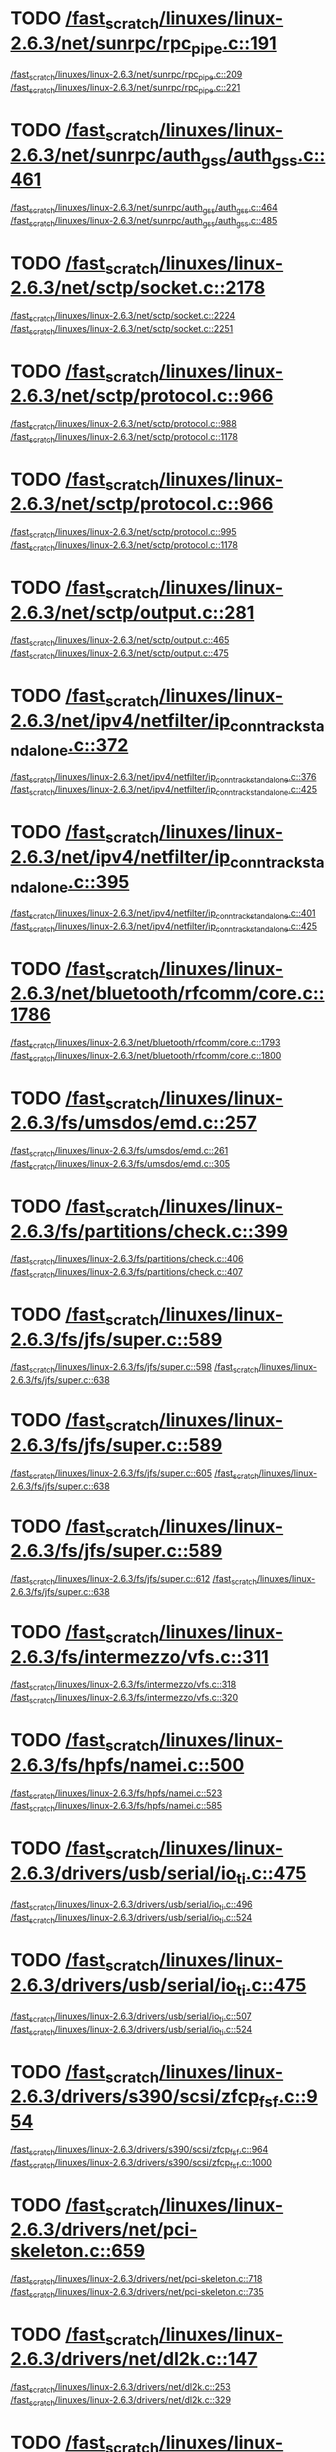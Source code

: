 * TODO [[view:/fast_scratch/linuxes/linux-2.6.3/net/sunrpc/rpc_pipe.c::face=ovl-face1::linb=191::colb=5::cole=8][/fast_scratch/linuxes/linux-2.6.3/net/sunrpc/rpc_pipe.c::191]]
[[view:/fast_scratch/linuxes/linux-2.6.3/net/sunrpc/rpc_pipe.c::face=ovl-face2::linb=209::colb=2::cole=4][/fast_scratch/linuxes/linux-2.6.3/net/sunrpc/rpc_pipe.c::209]]
[[view:/fast_scratch/linuxes/linux-2.6.3/net/sunrpc/rpc_pipe.c::face=ovl-face2::linb=221::colb=1::cole=7][/fast_scratch/linuxes/linux-2.6.3/net/sunrpc/rpc_pipe.c::221]]
* TODO [[view:/fast_scratch/linuxes/linux-2.6.3/net/sunrpc/auth_gss/auth_gss.c::face=ovl-face1::linb=461::colb=1::cole=3][/fast_scratch/linuxes/linux-2.6.3/net/sunrpc/auth_gss/auth_gss.c::461]]
[[view:/fast_scratch/linuxes/linux-2.6.3/net/sunrpc/auth_gss/auth_gss.c::face=ovl-face2::linb=464::colb=1::cole=3][/fast_scratch/linuxes/linux-2.6.3/net/sunrpc/auth_gss/auth_gss.c::464]]
[[view:/fast_scratch/linuxes/linux-2.6.3/net/sunrpc/auth_gss/auth_gss.c::face=ovl-face2::linb=485::colb=1::cole=7][/fast_scratch/linuxes/linux-2.6.3/net/sunrpc/auth_gss/auth_gss.c::485]]
* TODO [[view:/fast_scratch/linuxes/linux-2.6.3/net/sctp/socket.c::face=ovl-face1::linb=2178::colb=1::cole=3][/fast_scratch/linuxes/linux-2.6.3/net/sctp/socket.c::2178]]
[[view:/fast_scratch/linuxes/linux-2.6.3/net/sctp/socket.c::face=ovl-face2::linb=2224::colb=1::cole=3][/fast_scratch/linuxes/linux-2.6.3/net/sctp/socket.c::2224]]
[[view:/fast_scratch/linuxes/linux-2.6.3/net/sctp/socket.c::face=ovl-face2::linb=2251::colb=1::cole=7][/fast_scratch/linuxes/linux-2.6.3/net/sctp/socket.c::2251]]
* TODO [[view:/fast_scratch/linuxes/linux-2.6.3/net/sctp/protocol.c::face=ovl-face1::linb=966::colb=5::cole=11][/fast_scratch/linuxes/linux-2.6.3/net/sctp/protocol.c::966]]
[[view:/fast_scratch/linuxes/linux-2.6.3/net/sctp/protocol.c::face=ovl-face2::linb=988::colb=1::cole=3][/fast_scratch/linuxes/linux-2.6.3/net/sctp/protocol.c::988]]
[[view:/fast_scratch/linuxes/linux-2.6.3/net/sctp/protocol.c::face=ovl-face2::linb=1178::colb=1::cole=7][/fast_scratch/linuxes/linux-2.6.3/net/sctp/protocol.c::1178]]
* TODO [[view:/fast_scratch/linuxes/linux-2.6.3/net/sctp/protocol.c::face=ovl-face1::linb=966::colb=5::cole=11][/fast_scratch/linuxes/linux-2.6.3/net/sctp/protocol.c::966]]
[[view:/fast_scratch/linuxes/linux-2.6.3/net/sctp/protocol.c::face=ovl-face2::linb=995::colb=1::cole=3][/fast_scratch/linuxes/linux-2.6.3/net/sctp/protocol.c::995]]
[[view:/fast_scratch/linuxes/linux-2.6.3/net/sctp/protocol.c::face=ovl-face2::linb=1178::colb=1::cole=7][/fast_scratch/linuxes/linux-2.6.3/net/sctp/protocol.c::1178]]
* TODO [[view:/fast_scratch/linuxes/linux-2.6.3/net/sctp/output.c::face=ovl-face1::linb=281::colb=5::cole=8][/fast_scratch/linuxes/linux-2.6.3/net/sctp/output.c::281]]
[[view:/fast_scratch/linuxes/linux-2.6.3/net/sctp/output.c::face=ovl-face2::linb=465::colb=1::cole=3][/fast_scratch/linuxes/linux-2.6.3/net/sctp/output.c::465]]
[[view:/fast_scratch/linuxes/linux-2.6.3/net/sctp/output.c::face=ovl-face2::linb=475::colb=1::cole=7][/fast_scratch/linuxes/linux-2.6.3/net/sctp/output.c::475]]
* TODO [[view:/fast_scratch/linuxes/linux-2.6.3/net/ipv4/netfilter/ip_conntrack_standalone.c::face=ovl-face1::linb=372::colb=1::cole=3][/fast_scratch/linuxes/linux-2.6.3/net/ipv4/netfilter/ip_conntrack_standalone.c::372]]
[[view:/fast_scratch/linuxes/linux-2.6.3/net/ipv4/netfilter/ip_conntrack_standalone.c::face=ovl-face2::linb=376::colb=1::cole=3][/fast_scratch/linuxes/linux-2.6.3/net/ipv4/netfilter/ip_conntrack_standalone.c::376]]
[[view:/fast_scratch/linuxes/linux-2.6.3/net/ipv4/netfilter/ip_conntrack_standalone.c::face=ovl-face2::linb=425::colb=1::cole=7][/fast_scratch/linuxes/linux-2.6.3/net/ipv4/netfilter/ip_conntrack_standalone.c::425]]
* TODO [[view:/fast_scratch/linuxes/linux-2.6.3/net/ipv4/netfilter/ip_conntrack_standalone.c::face=ovl-face1::linb=395::colb=1::cole=3][/fast_scratch/linuxes/linux-2.6.3/net/ipv4/netfilter/ip_conntrack_standalone.c::395]]
[[view:/fast_scratch/linuxes/linux-2.6.3/net/ipv4/netfilter/ip_conntrack_standalone.c::face=ovl-face2::linb=401::colb=1::cole=3][/fast_scratch/linuxes/linux-2.6.3/net/ipv4/netfilter/ip_conntrack_standalone.c::401]]
[[view:/fast_scratch/linuxes/linux-2.6.3/net/ipv4/netfilter/ip_conntrack_standalone.c::face=ovl-face2::linb=425::colb=1::cole=7][/fast_scratch/linuxes/linux-2.6.3/net/ipv4/netfilter/ip_conntrack_standalone.c::425]]
* TODO [[view:/fast_scratch/linuxes/linux-2.6.3/net/bluetooth/rfcomm/core.c::face=ovl-face1::linb=1786::colb=1::cole=3][/fast_scratch/linuxes/linux-2.6.3/net/bluetooth/rfcomm/core.c::1786]]
[[view:/fast_scratch/linuxes/linux-2.6.3/net/bluetooth/rfcomm/core.c::face=ovl-face2::linb=1793::colb=1::cole=3][/fast_scratch/linuxes/linux-2.6.3/net/bluetooth/rfcomm/core.c::1793]]
[[view:/fast_scratch/linuxes/linux-2.6.3/net/bluetooth/rfcomm/core.c::face=ovl-face2::linb=1800::colb=1::cole=7][/fast_scratch/linuxes/linux-2.6.3/net/bluetooth/rfcomm/core.c::1800]]
* TODO [[view:/fast_scratch/linuxes/linux-2.6.3/fs/umsdos/emd.c::face=ovl-face1::linb=257::colb=2::cole=4][/fast_scratch/linuxes/linux-2.6.3/fs/umsdos/emd.c::257]]
[[view:/fast_scratch/linuxes/linux-2.6.3/fs/umsdos/emd.c::face=ovl-face2::linb=261::colb=2::cole=4][/fast_scratch/linuxes/linux-2.6.3/fs/umsdos/emd.c::261]]
[[view:/fast_scratch/linuxes/linux-2.6.3/fs/umsdos/emd.c::face=ovl-face2::linb=305::colb=1::cole=7][/fast_scratch/linuxes/linux-2.6.3/fs/umsdos/emd.c::305]]
* TODO [[view:/fast_scratch/linuxes/linux-2.6.3/fs/partitions/check.c::face=ovl-face1::linb=399::colb=1::cole=3][/fast_scratch/linuxes/linux-2.6.3/fs/partitions/check.c::399]]
[[view:/fast_scratch/linuxes/linux-2.6.3/fs/partitions/check.c::face=ovl-face2::linb=406::colb=1::cole=3][/fast_scratch/linuxes/linux-2.6.3/fs/partitions/check.c::406]]
[[view:/fast_scratch/linuxes/linux-2.6.3/fs/partitions/check.c::face=ovl-face2::linb=407::colb=2::cole=8][/fast_scratch/linuxes/linux-2.6.3/fs/partitions/check.c::407]]
* TODO [[view:/fast_scratch/linuxes/linux-2.6.3/fs/jfs/super.c::face=ovl-face1::linb=589::colb=1::cole=3][/fast_scratch/linuxes/linux-2.6.3/fs/jfs/super.c::589]]
[[view:/fast_scratch/linuxes/linux-2.6.3/fs/jfs/super.c::face=ovl-face2::linb=598::colb=1::cole=3][/fast_scratch/linuxes/linux-2.6.3/fs/jfs/super.c::598]]
[[view:/fast_scratch/linuxes/linux-2.6.3/fs/jfs/super.c::face=ovl-face2::linb=638::colb=1::cole=7][/fast_scratch/linuxes/linux-2.6.3/fs/jfs/super.c::638]]
* TODO [[view:/fast_scratch/linuxes/linux-2.6.3/fs/jfs/super.c::face=ovl-face1::linb=589::colb=1::cole=3][/fast_scratch/linuxes/linux-2.6.3/fs/jfs/super.c::589]]
[[view:/fast_scratch/linuxes/linux-2.6.3/fs/jfs/super.c::face=ovl-face2::linb=605::colb=1::cole=3][/fast_scratch/linuxes/linux-2.6.3/fs/jfs/super.c::605]]
[[view:/fast_scratch/linuxes/linux-2.6.3/fs/jfs/super.c::face=ovl-face2::linb=638::colb=1::cole=7][/fast_scratch/linuxes/linux-2.6.3/fs/jfs/super.c::638]]
* TODO [[view:/fast_scratch/linuxes/linux-2.6.3/fs/jfs/super.c::face=ovl-face1::linb=589::colb=1::cole=3][/fast_scratch/linuxes/linux-2.6.3/fs/jfs/super.c::589]]
[[view:/fast_scratch/linuxes/linux-2.6.3/fs/jfs/super.c::face=ovl-face2::linb=612::colb=1::cole=3][/fast_scratch/linuxes/linux-2.6.3/fs/jfs/super.c::612]]
[[view:/fast_scratch/linuxes/linux-2.6.3/fs/jfs/super.c::face=ovl-face2::linb=638::colb=1::cole=7][/fast_scratch/linuxes/linux-2.6.3/fs/jfs/super.c::638]]
* TODO [[view:/fast_scratch/linuxes/linux-2.6.3/fs/intermezzo/vfs.c::face=ovl-face1::linb=311::colb=8::cole=10][/fast_scratch/linuxes/linux-2.6.3/fs/intermezzo/vfs.c::311]]
[[view:/fast_scratch/linuxes/linux-2.6.3/fs/intermezzo/vfs.c::face=ovl-face2::linb=318::colb=8::cole=10][/fast_scratch/linuxes/linux-2.6.3/fs/intermezzo/vfs.c::318]]
[[view:/fast_scratch/linuxes/linux-2.6.3/fs/intermezzo/vfs.c::face=ovl-face2::linb=320::colb=16::cole=22][/fast_scratch/linuxes/linux-2.6.3/fs/intermezzo/vfs.c::320]]
* TODO [[view:/fast_scratch/linuxes/linux-2.6.3/fs/hpfs/namei.c::face=ovl-face1::linb=500::colb=1::cole=4][/fast_scratch/linuxes/linux-2.6.3/fs/hpfs/namei.c::500]]
[[view:/fast_scratch/linuxes/linux-2.6.3/fs/hpfs/namei.c::face=ovl-face2::linb=523::colb=3::cole=5][/fast_scratch/linuxes/linux-2.6.3/fs/hpfs/namei.c::523]]
[[view:/fast_scratch/linuxes/linux-2.6.3/fs/hpfs/namei.c::face=ovl-face2::linb=585::colb=1::cole=7][/fast_scratch/linuxes/linux-2.6.3/fs/hpfs/namei.c::585]]
* TODO [[view:/fast_scratch/linuxes/linux-2.6.3/drivers/usb/serial/io_ti.c::face=ovl-face1::linb=475::colb=5::cole=15][/fast_scratch/linuxes/linux-2.6.3/drivers/usb/serial/io_ti.c::475]]
[[view:/fast_scratch/linuxes/linux-2.6.3/drivers/usb/serial/io_ti.c::face=ovl-face2::linb=496::colb=1::cole=3][/fast_scratch/linuxes/linux-2.6.3/drivers/usb/serial/io_ti.c::496]]
[[view:/fast_scratch/linuxes/linux-2.6.3/drivers/usb/serial/io_ti.c::face=ovl-face2::linb=524::colb=1::cole=7][/fast_scratch/linuxes/linux-2.6.3/drivers/usb/serial/io_ti.c::524]]
* TODO [[view:/fast_scratch/linuxes/linux-2.6.3/drivers/usb/serial/io_ti.c::face=ovl-face1::linb=475::colb=5::cole=15][/fast_scratch/linuxes/linux-2.6.3/drivers/usb/serial/io_ti.c::475]]
[[view:/fast_scratch/linuxes/linux-2.6.3/drivers/usb/serial/io_ti.c::face=ovl-face2::linb=507::colb=1::cole=3][/fast_scratch/linuxes/linux-2.6.3/drivers/usb/serial/io_ti.c::507]]
[[view:/fast_scratch/linuxes/linux-2.6.3/drivers/usb/serial/io_ti.c::face=ovl-face2::linb=524::colb=1::cole=7][/fast_scratch/linuxes/linux-2.6.3/drivers/usb/serial/io_ti.c::524]]
* TODO [[view:/fast_scratch/linuxes/linux-2.6.3/drivers/s390/scsi/zfcp_fsf.c::face=ovl-face1::linb=954::colb=1::cole=3][/fast_scratch/linuxes/linux-2.6.3/drivers/s390/scsi/zfcp_fsf.c::954]]
[[view:/fast_scratch/linuxes/linux-2.6.3/drivers/s390/scsi/zfcp_fsf.c::face=ovl-face2::linb=964::colb=1::cole=3][/fast_scratch/linuxes/linux-2.6.3/drivers/s390/scsi/zfcp_fsf.c::964]]
[[view:/fast_scratch/linuxes/linux-2.6.3/drivers/s390/scsi/zfcp_fsf.c::face=ovl-face2::linb=1000::colb=1::cole=7][/fast_scratch/linuxes/linux-2.6.3/drivers/s390/scsi/zfcp_fsf.c::1000]]
* TODO [[view:/fast_scratch/linuxes/linux-2.6.3/drivers/net/pci-skeleton.c::face=ovl-face1::linb=659::colb=1::cole=3][/fast_scratch/linuxes/linux-2.6.3/drivers/net/pci-skeleton.c::659]]
[[view:/fast_scratch/linuxes/linux-2.6.3/drivers/net/pci-skeleton.c::face=ovl-face2::linb=718::colb=1::cole=3][/fast_scratch/linuxes/linux-2.6.3/drivers/net/pci-skeleton.c::718]]
[[view:/fast_scratch/linuxes/linux-2.6.3/drivers/net/pci-skeleton.c::face=ovl-face2::linb=735::colb=1::cole=7][/fast_scratch/linuxes/linux-2.6.3/drivers/net/pci-skeleton.c::735]]
* TODO [[view:/fast_scratch/linuxes/linux-2.6.3/drivers/net/dl2k.c::face=ovl-face1::linb=147::colb=1::cole=3][/fast_scratch/linuxes/linux-2.6.3/drivers/net/dl2k.c::147]]
[[view:/fast_scratch/linuxes/linux-2.6.3/drivers/net/dl2k.c::face=ovl-face2::linb=253::colb=1::cole=3][/fast_scratch/linuxes/linux-2.6.3/drivers/net/dl2k.c::253]]
[[view:/fast_scratch/linuxes/linux-2.6.3/drivers/net/dl2k.c::face=ovl-face2::linb=329::colb=1::cole=7][/fast_scratch/linuxes/linux-2.6.3/drivers/net/dl2k.c::329]]
* TODO [[view:/fast_scratch/linuxes/linux-2.6.3/drivers/net/dl2k.c::face=ovl-face1::linb=147::colb=1::cole=3][/fast_scratch/linuxes/linux-2.6.3/drivers/net/dl2k.c::147]]
[[view:/fast_scratch/linuxes/linux-2.6.3/drivers/net/dl2k.c::face=ovl-face2::linb=259::colb=1::cole=3][/fast_scratch/linuxes/linux-2.6.3/drivers/net/dl2k.c::259]]
[[view:/fast_scratch/linuxes/linux-2.6.3/drivers/net/dl2k.c::face=ovl-face2::linb=329::colb=1::cole=7][/fast_scratch/linuxes/linux-2.6.3/drivers/net/dl2k.c::329]]
* TODO [[view:/fast_scratch/linuxes/linux-2.6.3/drivers/net/amd8111e.c::face=ovl-face1::linb=1803::colb=1::cole=3][/fast_scratch/linuxes/linux-2.6.3/drivers/net/amd8111e.c::1803]]
[[view:/fast_scratch/linuxes/linux-2.6.3/drivers/net/amd8111e.c::face=ovl-face2::linb=1812::colb=1::cole=3][/fast_scratch/linuxes/linux-2.6.3/drivers/net/amd8111e.c::1812]]
[[view:/fast_scratch/linuxes/linux-2.6.3/drivers/net/amd8111e.c::face=ovl-face2::linb=1938::colb=1::cole=7][/fast_scratch/linuxes/linux-2.6.3/drivers/net/amd8111e.c::1938]]
* TODO [[view:/fast_scratch/linuxes/linux-2.6.3/drivers/net/irda/irtty-sir.c::face=ovl-face1::linb=497::colb=5::cole=8][/fast_scratch/linuxes/linux-2.6.3/drivers/net/irda/irtty-sir.c::497]]
[[view:/fast_scratch/linuxes/linux-2.6.3/drivers/net/irda/irtty-sir.c::face=ovl-face2::linb=538::colb=1::cole=3][/fast_scratch/linuxes/linux-2.6.3/drivers/net/irda/irtty-sir.c::538]]
[[view:/fast_scratch/linuxes/linux-2.6.3/drivers/net/irda/irtty-sir.c::face=ovl-face2::linb=561::colb=1::cole=7][/fast_scratch/linuxes/linux-2.6.3/drivers/net/irda/irtty-sir.c::561]]
* TODO [[view:/fast_scratch/linuxes/linux-2.6.3/drivers/net/irda/au1k_ir.c::face=ovl-face1::linb=214::colb=8::cole=14][/fast_scratch/linuxes/linux-2.6.3/drivers/net/irda/au1k_ir.c::214]]
[[view:/fast_scratch/linuxes/linux-2.6.3/drivers/net/irda/au1k_ir.c::face=ovl-face2::linb=227::colb=1::cole=3][/fast_scratch/linuxes/linux-2.6.3/drivers/net/irda/au1k_ir.c::227]]
[[view:/fast_scratch/linuxes/linux-2.6.3/drivers/net/irda/au1k_ir.c::face=ovl-face2::linb=312::colb=1::cole=7][/fast_scratch/linuxes/linux-2.6.3/drivers/net/irda/au1k_ir.c::312]]
* TODO [[view:/fast_scratch/linuxes/linux-2.6.3/drivers/net/irda/au1k_ir.c::face=ovl-face1::linb=214::colb=8::cole=14][/fast_scratch/linuxes/linux-2.6.3/drivers/net/irda/au1k_ir.c::214]]
[[view:/fast_scratch/linuxes/linux-2.6.3/drivers/net/irda/au1k_ir.c::face=ovl-face2::linb=278::colb=2::cole=4][/fast_scratch/linuxes/linux-2.6.3/drivers/net/irda/au1k_ir.c::278]]
[[view:/fast_scratch/linuxes/linux-2.6.3/drivers/net/irda/au1k_ir.c::face=ovl-face2::linb=312::colb=1::cole=7][/fast_scratch/linuxes/linux-2.6.3/drivers/net/irda/au1k_ir.c::312]]
* TODO [[view:/fast_scratch/linuxes/linux-2.6.3/drivers/net/irda/au1k_ir.c::face=ovl-face1::linb=214::colb=8::cole=14][/fast_scratch/linuxes/linux-2.6.3/drivers/net/irda/au1k_ir.c::214]]
[[view:/fast_scratch/linuxes/linux-2.6.3/drivers/net/irda/au1k_ir.c::face=ovl-face2::linb=287::colb=2::cole=4][/fast_scratch/linuxes/linux-2.6.3/drivers/net/irda/au1k_ir.c::287]]
[[view:/fast_scratch/linuxes/linux-2.6.3/drivers/net/irda/au1k_ir.c::face=ovl-face2::linb=312::colb=1::cole=7][/fast_scratch/linuxes/linux-2.6.3/drivers/net/irda/au1k_ir.c::312]]
* TODO [[view:/fast_scratch/linuxes/linux-2.6.3/drivers/message/i2o/i2o_proc.c::face=ovl-face1::linb=963::colb=1::cole=4][/fast_scratch/linuxes/linux-2.6.3/drivers/message/i2o/i2o_proc.c::963]]
[[view:/fast_scratch/linuxes/linux-2.6.3/drivers/message/i2o/i2o_proc.c::face=ovl-face2::linb=975::colb=1::cole=3][/fast_scratch/linuxes/linux-2.6.3/drivers/message/i2o/i2o_proc.c::975]]
[[view:/fast_scratch/linuxes/linux-2.6.3/drivers/message/i2o/i2o_proc.c::face=ovl-face2::linb=979::colb=2::cole=8][/fast_scratch/linuxes/linux-2.6.3/drivers/message/i2o/i2o_proc.c::979]]
* TODO [[view:/fast_scratch/linuxes/linux-2.6.3/drivers/message/fusion/mptbase.c::face=ovl-face1::linb=3338::colb=1::cole=3][/fast_scratch/linuxes/linux-2.6.3/drivers/message/fusion/mptbase.c::3338]]
[[view:/fast_scratch/linuxes/linux-2.6.3/drivers/message/fusion/mptbase.c::face=ovl-face2::linb=3346::colb=2::cole=4][/fast_scratch/linuxes/linux-2.6.3/drivers/message/fusion/mptbase.c::3346]]
[[view:/fast_scratch/linuxes/linux-2.6.3/drivers/message/fusion/mptbase.c::face=ovl-face2::linb=3349::colb=3::cole=9][/fast_scratch/linuxes/linux-2.6.3/drivers/message/fusion/mptbase.c::3349]]
* TODO [[view:/fast_scratch/linuxes/linux-2.6.3/drivers/media/video/cpia_usb.c::face=ovl-face1::linb=180::colb=10::cole=16][/fast_scratch/linuxes/linux-2.6.3/drivers/media/video/cpia_usb.c::180]]
[[view:/fast_scratch/linuxes/linux-2.6.3/drivers/media/video/cpia_usb.c::face=ovl-face2::linb=260::colb=1::cole=3][/fast_scratch/linuxes/linux-2.6.3/drivers/media/video/cpia_usb.c::260]]
[[view:/fast_scratch/linuxes/linux-2.6.3/drivers/media/video/cpia_usb.c::face=ovl-face2::linb=290::colb=1::cole=7][/fast_scratch/linuxes/linux-2.6.3/drivers/media/video/cpia_usb.c::290]]
* TODO [[view:/fast_scratch/linuxes/linux-2.6.3/drivers/media/video/cpia_usb.c::face=ovl-face1::linb=180::colb=10::cole=16][/fast_scratch/linuxes/linux-2.6.3/drivers/media/video/cpia_usb.c::180]]
[[view:/fast_scratch/linuxes/linux-2.6.3/drivers/media/video/cpia_usb.c::face=ovl-face2::linb=266::colb=1::cole=3][/fast_scratch/linuxes/linux-2.6.3/drivers/media/video/cpia_usb.c::266]]
[[view:/fast_scratch/linuxes/linux-2.6.3/drivers/media/video/cpia_usb.c::face=ovl-face2::linb=290::colb=1::cole=7][/fast_scratch/linuxes/linux-2.6.3/drivers/media/video/cpia_usb.c::290]]
* TODO [[view:/fast_scratch/linuxes/linux-2.6.3/drivers/isdn/i4l/isdn_tty.c::face=ovl-face1::linb=2034::colb=1::cole=3][/fast_scratch/linuxes/linux-2.6.3/drivers/isdn/i4l/isdn_tty.c::2034]]
[[view:/fast_scratch/linuxes/linux-2.6.3/drivers/isdn/i4l/isdn_tty.c::face=ovl-face2::linb=2086::colb=2::cole=4][/fast_scratch/linuxes/linux-2.6.3/drivers/isdn/i4l/isdn_tty.c::2086]]
[[view:/fast_scratch/linuxes/linux-2.6.3/drivers/isdn/i4l/isdn_tty.c::face=ovl-face2::linb=2110::colb=1::cole=7][/fast_scratch/linuxes/linux-2.6.3/drivers/isdn/i4l/isdn_tty.c::2110]]
* TODO [[view:/fast_scratch/linuxes/linux-2.6.3/drivers/cdrom/gscd.c::face=ovl-face1::linb=902::colb=5::cole=8][/fast_scratch/linuxes/linux-2.6.3/drivers/cdrom/gscd.c::902]]
[[view:/fast_scratch/linuxes/linux-2.6.3/drivers/cdrom/gscd.c::face=ovl-face2::linb=953::colb=1::cole=3][/fast_scratch/linuxes/linux-2.6.3/drivers/cdrom/gscd.c::953]]
[[view:/fast_scratch/linuxes/linux-2.6.3/drivers/cdrom/gscd.c::face=ovl-face2::linb=987::colb=1::cole=7][/fast_scratch/linuxes/linux-2.6.3/drivers/cdrom/gscd.c::987]]
* TODO [[view:/fast_scratch/linuxes/linux-2.6.3/drivers/cdrom/aztcd.c::face=ovl-face1::linb=1706::colb=5::cole=8][/fast_scratch/linuxes/linux-2.6.3/drivers/cdrom/aztcd.c::1706]]
[[view:/fast_scratch/linuxes/linux-2.6.3/drivers/cdrom/aztcd.c::face=ovl-face2::linb=1910::colb=1::cole=3][/fast_scratch/linuxes/linux-2.6.3/drivers/cdrom/aztcd.c::1910]]
[[view:/fast_scratch/linuxes/linux-2.6.3/drivers/cdrom/aztcd.c::face=ovl-face2::linb=1946::colb=1::cole=7][/fast_scratch/linuxes/linux-2.6.3/drivers/cdrom/aztcd.c::1946]]
* TODO [[view:/fast_scratch/linuxes/linux-2.6.3/drivers/atm/atmtcp.c::face=ovl-face1::linb=285::colb=8::cole=14][/fast_scratch/linuxes/linux-2.6.3/drivers/atm/atmtcp.c::285]]
[[view:/fast_scratch/linuxes/linux-2.6.3/drivers/atm/atmtcp.c::face=ovl-face2::linb=310::colb=1::cole=3][/fast_scratch/linuxes/linux-2.6.3/drivers/atm/atmtcp.c::310]]
[[view:/fast_scratch/linuxes/linux-2.6.3/drivers/atm/atmtcp.c::face=ovl-face2::linb=328::colb=1::cole=7][/fast_scratch/linuxes/linux-2.6.3/drivers/atm/atmtcp.c::328]]
* TODO [[view:/fast_scratch/linuxes/linux-2.6.3/drivers/acorn/block/mfmhd.c::face=ovl-face1::linb=1270::colb=1::cole=3][/fast_scratch/linuxes/linux-2.6.3/drivers/acorn/block/mfmhd.c::1270]]
[[view:/fast_scratch/linuxes/linux-2.6.3/drivers/acorn/block/mfmhd.c::face=ovl-face2::linb=1279::colb=1::cole=3][/fast_scratch/linuxes/linux-2.6.3/drivers/acorn/block/mfmhd.c::1279]]
[[view:/fast_scratch/linuxes/linux-2.6.3/drivers/acorn/block/mfmhd.c::face=ovl-face2::linb=1330::colb=1::cole=7][/fast_scratch/linuxes/linux-2.6.3/drivers/acorn/block/mfmhd.c::1330]]
* TODO [[view:/fast_scratch/linuxes/linux-2.6.3/drivers/acorn/block/mfmhd.c::face=ovl-face1::linb=1270::colb=1::cole=3][/fast_scratch/linuxes/linux-2.6.3/drivers/acorn/block/mfmhd.c::1270]]
[[view:/fast_scratch/linuxes/linux-2.6.3/drivers/acorn/block/mfmhd.c::face=ovl-face2::linb=1293::colb=2::cole=4][/fast_scratch/linuxes/linux-2.6.3/drivers/acorn/block/mfmhd.c::1293]]
[[view:/fast_scratch/linuxes/linux-2.6.3/drivers/acorn/block/mfmhd.c::face=ovl-face2::linb=1330::colb=1::cole=7][/fast_scratch/linuxes/linux-2.6.3/drivers/acorn/block/mfmhd.c::1330]]
* TODO [[view:/fast_scratch/linuxes/linux-2.6.3/arch/sparc64/solaris/socket.c::face=ovl-face1::linb=369::colb=21::cole=24][/fast_scratch/linuxes/linux-2.6.3/arch/sparc64/solaris/socket.c::369]]
[[view:/fast_scratch/linuxes/linux-2.6.3/arch/sparc64/solaris/socket.c::face=ovl-face2::linb=379::colb=1::cole=3][/fast_scratch/linuxes/linux-2.6.3/arch/sparc64/solaris/socket.c::379]]
[[view:/fast_scratch/linuxes/linux-2.6.3/arch/sparc64/solaris/socket.c::face=ovl-face2::linb=414::colb=1::cole=7][/fast_scratch/linuxes/linux-2.6.3/arch/sparc64/solaris/socket.c::414]]
* TODO [[view:/fast_scratch/linuxes/linux-2.6.3/arch/parisc/kernel/sys_parisc32.c::face=ovl-face1::linb=198::colb=1::cole=3][/fast_scratch/linuxes/linux-2.6.3/arch/parisc/kernel/sys_parisc32.c::198]]
[[view:/fast_scratch/linuxes/linux-2.6.3/arch/parisc/kernel/sys_parisc32.c::face=ovl-face2::linb=201::colb=1::cole=3][/fast_scratch/linuxes/linux-2.6.3/arch/parisc/kernel/sys_parisc32.c::201]]
[[view:/fast_scratch/linuxes/linux-2.6.3/arch/parisc/kernel/sys_parisc32.c::face=ovl-face2::linb=246::colb=1::cole=7][/fast_scratch/linuxes/linux-2.6.3/arch/parisc/kernel/sys_parisc32.c::246]]
* TODO [[view:/fast_scratch/linuxes/linux-2.6.3/arch/parisc/kernel/sys_parisc32.c::face=ovl-face1::linb=198::colb=1::cole=3][/fast_scratch/linuxes/linux-2.6.3/arch/parisc/kernel/sys_parisc32.c::198]]
[[view:/fast_scratch/linuxes/linux-2.6.3/arch/parisc/kernel/sys_parisc32.c::face=ovl-face2::linb=204::colb=1::cole=3][/fast_scratch/linuxes/linux-2.6.3/arch/parisc/kernel/sys_parisc32.c::204]]
[[view:/fast_scratch/linuxes/linux-2.6.3/arch/parisc/kernel/sys_parisc32.c::face=ovl-face2::linb=246::colb=1::cole=7][/fast_scratch/linuxes/linux-2.6.3/arch/parisc/kernel/sys_parisc32.c::246]]
